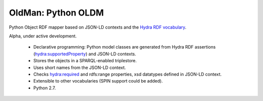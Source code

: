 ====================
OldMan:  Python OLDM
====================

Python Object RDF mapper based on JSON-LD contexts and the `Hydra RDF vocabulary
<http://www.markus-lanthaler.com/hydra/spec/latest/core/>`_.

Alpha, under active development.

 * Declarative programming: Python model classes are generated from Hydra RDF assertions (hydra:supportedProperty) and JSON-LD contexts.
 * Stores the objects in a SPARQL-enabled triplestore.
 * Uses short names from the JSON-LD context.
 * Checks hydra:required and rdfs:range properties, xsd datatypes defined in JSON-LD context.
 * Extensible to other vocabularies (SPIN support could be added).
 * Python 2.7.